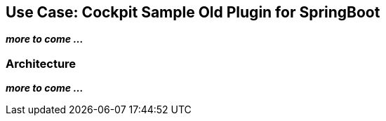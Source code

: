 ## Use Case: Cockpit Sample Old Plugin for SpringBoot

**_more to come ..._**

### Architecture

**_more to come ..._**
